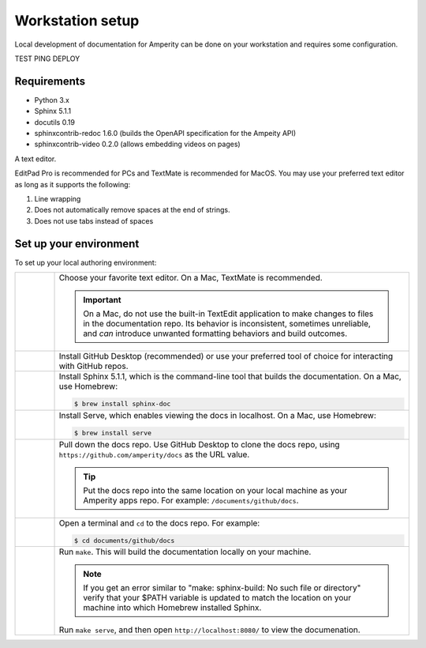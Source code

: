 .. 
.. https://docs.amperity.com/contributing/
..


==================================================
Workstation setup
==================================================

Local development of documentation for Amperity can be done on your workstation and requires some configuration.

TEST PING DEPLOY

Requirements
==================================================

* Python 3.x
* Sphinx 5.1.1
* docutils 0.19
* sphinxcontrib-redoc 1.6.0 (builds the OpenAPI specification for the Ampeity API)
* sphinxcontrib-video 0.2.0 (allows embedding videos on pages)

A text editor.

EditPad Pro is recommended for PCs and TextMate is recommended for MacOS. You may use your preferred text editor as long as it supports the following:

#. Line wrapping
#. Does not automatically remove spaces at the end of strings.
#. Does not use tabs instead of spaces




.. _contributing-set-up-environment:

Set up your environment
==================================================

.. contributing-set-up-environment-start

To set up your local authoring environment:

.. list-table::
   :widths: 10 90
   :header-rows: 0

   * - .. image:: ../../images/steps-01.png
          :width: 60 px
          :alt: Step 1.
          :align: left
          :class: no-scaled-link

     - Choose your favorite text editor. On a Mac, TextMate is recommended.

       .. important:: On a Mac, do not use the built-in TextEdit application to make changes to files in the documentation repo. Its behavior is inconsistent, sometimes unreliable, and *can* introduce unwanted formatting behaviors and build outcomes.

   * - .. image:: ../../images/steps-02.png
          :width: 60 px
          :alt: Step 2.
          :align: left
          :class: no-scaled-link

     - Install GitHub Desktop (recommended) or use your preferred tool of choice for interacting with GitHub repos.

   * - .. image:: ../../images/steps-03.png
          :width: 60 px
          :alt: Step 3.
          :align: left
          :class: no-scaled-link

     - Install Sphinx 5.1.1, which is the command-line tool that builds the documentation. On a Mac, use Homebrew:

       .. code-block:: text

          $ brew install sphinx-doc

   * - .. image:: ../../images/steps-04.png
          :width: 60 px
          :alt: Step 4.
          :align: left
          :class: no-scaled-link

     - Install Serve, which enables viewing the docs in localhost. On a Mac, use Homebrew:

       .. code-block:: text

          $ brew install serve

   * - .. image:: ../../images/steps-05.png
          :width: 60 px
          :alt: Step 5.
          :align: left
          :class: no-scaled-link

     - Pull down the docs repo. Use GitHub Desktop to clone the docs repo, using ``https://github.com/amperity/docs`` as the URL value.

       .. tip:: Put the docs repo into the same location on your local machine as your Amperity apps repo. For example: ``/documents/github/docs``.

   * - .. image:: ../../images/steps-06.png
          :width: 60 px
          :alt: Step 6.
          :align: left
          :class: no-scaled-link

     - Open a terminal and ``cd`` to the docs repo. For example:

       .. code-block:: text

          $ cd documents/github/docs

   * - .. image:: ../../images/steps-07.png
          :width: 60 px
          :alt: Step 7.
          :align: left
          :class: no-scaled-link

     - Run ``make``. This will build the documentation locally on your machine.

       .. note:: If you get an error similar to "make: sphinx-build: No such file or directory" verify that your $PATH variable is updated to match the location on your machine into which Homebrew installed Sphinx.

       Run ``make serve``, and then open ``http://localhost:8080/`` to view the documenation.

.. contributing-set-up-environment-end




